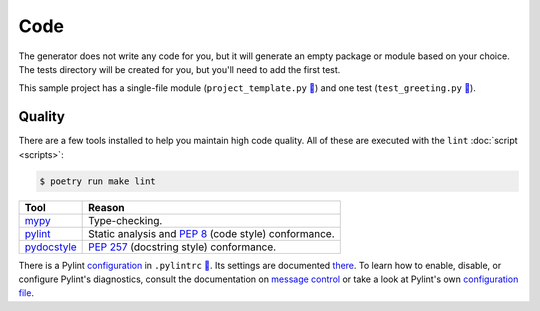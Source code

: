 ====
Code
====

The generator does not write any code for you, but it will generate an empty
package or module based on your choice. The tests directory will be created
for you, but you'll need to add the first test.

This sample project has a single-file module (``project_template.py`` `🔗`__)
and one test (``test_greeting.py`` `🔗`__).

.. __: https://github.com/thejohnfreeman/project-template-python/blob/master/project_template.py
.. __: https://github.com/thejohnfreeman/project-template-python/blob/master/tests/test_greeting.py


.. _code_quality:

Quality
-------

There are a few tools installed to help you maintain high code quality.
All of these are executed with the ``lint`` :doc:`script <scripts>`:

.. code-block:: shell

   $ poetry run make lint

=========== ======
Tool        Reason
=========== ======
mypy_       Type-checking.
pylint_     Static analysis and `PEP 8`_ (code style) conformance.
pydocstyle_ `PEP 257`_ (docstring style) conformance.
=========== ======

.. _mypy: http://www.mypy-lang.org/
.. _pylint: https://www.pylint.org/
.. _PEP 8: https://www.python.org/dev/peps/pep-0008/
.. _PEP 257: https://www.python.org/dev/peps/pep-0257/
.. _pydocstyle: https://github.com/PyCQA/pydocstyle

There is a Pylint configuration_ in ``.pylintrc`` `🔗`__. Its settings are
documented there_. To learn how to enable, disable, or configure Pylint's
diagnostics, consult the documentation on `message control`_ or take a look at
Pylint's own `configuration file`__.

.. _configuration: http://pylint.pycqa.org/en/stable/user_guide/run.html#command-line-options
.. __: https://github.com/thejohnfreeman/project-template-python/blob/master/.pylintrc
.. _there: https://github.com/thejohnfreeman/project-template-python/blob/master/.pylintrc
.. _message control: http://pylint.pycqa.org/en/stable/user_guide/message-control.html
.. __: https://github.com/PyCQA/pylint/blob/master/pylintrc
